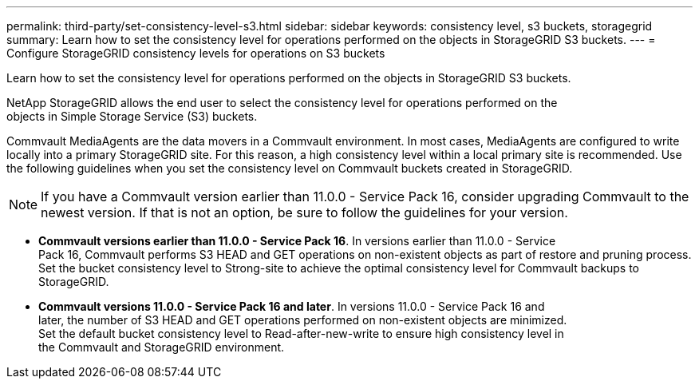 ---
permalink: third-party/set-consistency-level-s3.html
sidebar: sidebar
keywords: consistency level, s3 buckets, storagegrid
summary: Learn how to set the consistency level for operations performed on the objects in StorageGRID S3 buckets.
---
= Configure StorageGRID consistency levels for operations on S3 buckets

:hardbreaks:
:icons: font
:imagesdir: ../media/

[.lead]
Learn how to set the consistency level for operations performed on the objects in StorageGRID S3 buckets.

NetApp StorageGRID allows the end user to select the consistency level for operations performed on the 
objects in Simple Storage Service (S3) buckets. 

Commvault MediaAgents are the data movers in a Commvault environment. In most cases, MediaAgents are configured to write locally into a primary StorageGRID site. For this reason, a high consistency level within a local primary site is recommended. Use the following guidelines when you set the consistency level on Commvault buckets created in StorageGRID.

NOTE: If you have a Commvault version earlier than 11.0.0 - Service Pack 16, consider upgrading Commvault to the newest version. If that is not an option, be sure to follow the guidelines for your version.

** *Commvault versions earlier than 11.0.0 - Service Pack 16*. In versions earlier than 11.0.0 - Service 
Pack 16, Commvault performs S3 HEAD and GET operations on non-existent objects as part of restore and pruning process. Set the bucket consistency level to Strong-site to achieve the optimal consistency level for Commvault backups to StorageGRID.

** *Commvault versions 11.0.0 - Service Pack 16 and later*. In versions 11.0.0 - Service Pack 16 and 
later, the number of S3 HEAD and GET operations performed on non-existent objects are minimized. 
Set the default bucket consistency level to Read-after-new-write to ensure high consistency level in 
the Commvault and StorageGRID environment.
